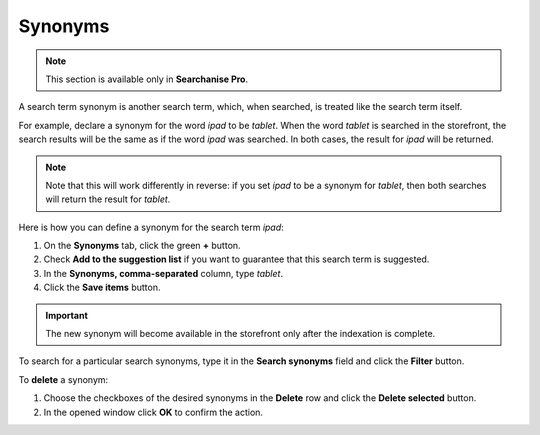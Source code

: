 ********
Synonyms
********

.. note ::

    This section is available only in **Searchanise Pro**.

A search term synonym is another search term, which, when searched, is treated like the search term itself.

For example, declare a synonym for the word *ipad* to be *tablet*. When the word *tablet* is searched in the storefront, the search results will be the same as if the word *ipad* was searched. In both cases, the result for *ipad* will be returned.

.. note ::

    Note that this will work differently in reverse: if you set *ipad* to be a synonym for *tablet*, then both searches will return the result for *tablet*.

Here is how you can define a synonym for the search term *ipad*:

1.  On the **Synonyms** tab, click the green **+** button.
2.  Check **Add to the suggestion list** if you want to guarantee that this search term is suggested.
3.  In the **Synonyms, comma-separated** column, type *tablet*.
4.  Click the **Save items** button.

.. important ::

    The new synonym will become available in the storefront only after the indexation is complete.

To search for a particular search synonyms, type it in the **Search synonyms** field and click the **Filter** button.

To **delete** a synonym:

1.  Choose the checkboxes of the desired synonyms in the **Delete** row and click the **Delete selected** button.
2.  In the opened window click **OK** to confirm the action.